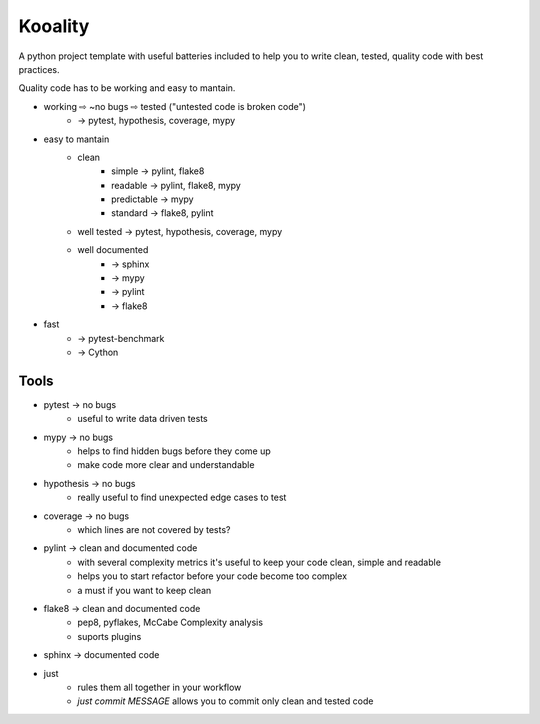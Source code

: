 Kooality
========

A python project template with useful batteries included to
help you to write clean, tested, quality code with best practices.

Quality code has to be working and easy to mantain.

- working ⇨ ~no bugs ⇨ tested ("untested code is broken code")
    - → pytest, hypothesis, coverage, mypy
- easy to mantain
    - clean
        - simple → pylint, flake8
        - readable → pylint, flake8, mypy
        - predictable → mypy
        - standard → flake8, pylint
    - well tested → pytest, hypothesis, coverage, mypy
    - well documented
        - → sphinx
        - → mypy
        - → pylint
        - → flake8
- fast
    - → pytest-benchmark
    - → Cython

Tools
^^^^^

- pytest → no bugs
    - useful to write data driven tests
- mypy → no bugs
    - helps to find hidden bugs before they come up
    - make code more clear and understandable
- hypothesis → no bugs
    - really useful to find unexpected edge cases to test
- coverage → no bugs
    - which lines are not covered by tests?
- pylint → clean and documented code
    - with several complexity metrics it's useful to keep your code clean, simple and readable
    - helps you to start refactor before your code become too complex
    - a must if you want to keep clean
- flake8 → clean and documented code
    - pep8, pyflakes, McCabe Complexity analysis
    - suports plugins
- sphinx → documented code
- just
    - rules them all together in your workflow
    - `just commit MESSAGE` allows you to commit only clean and tested code
